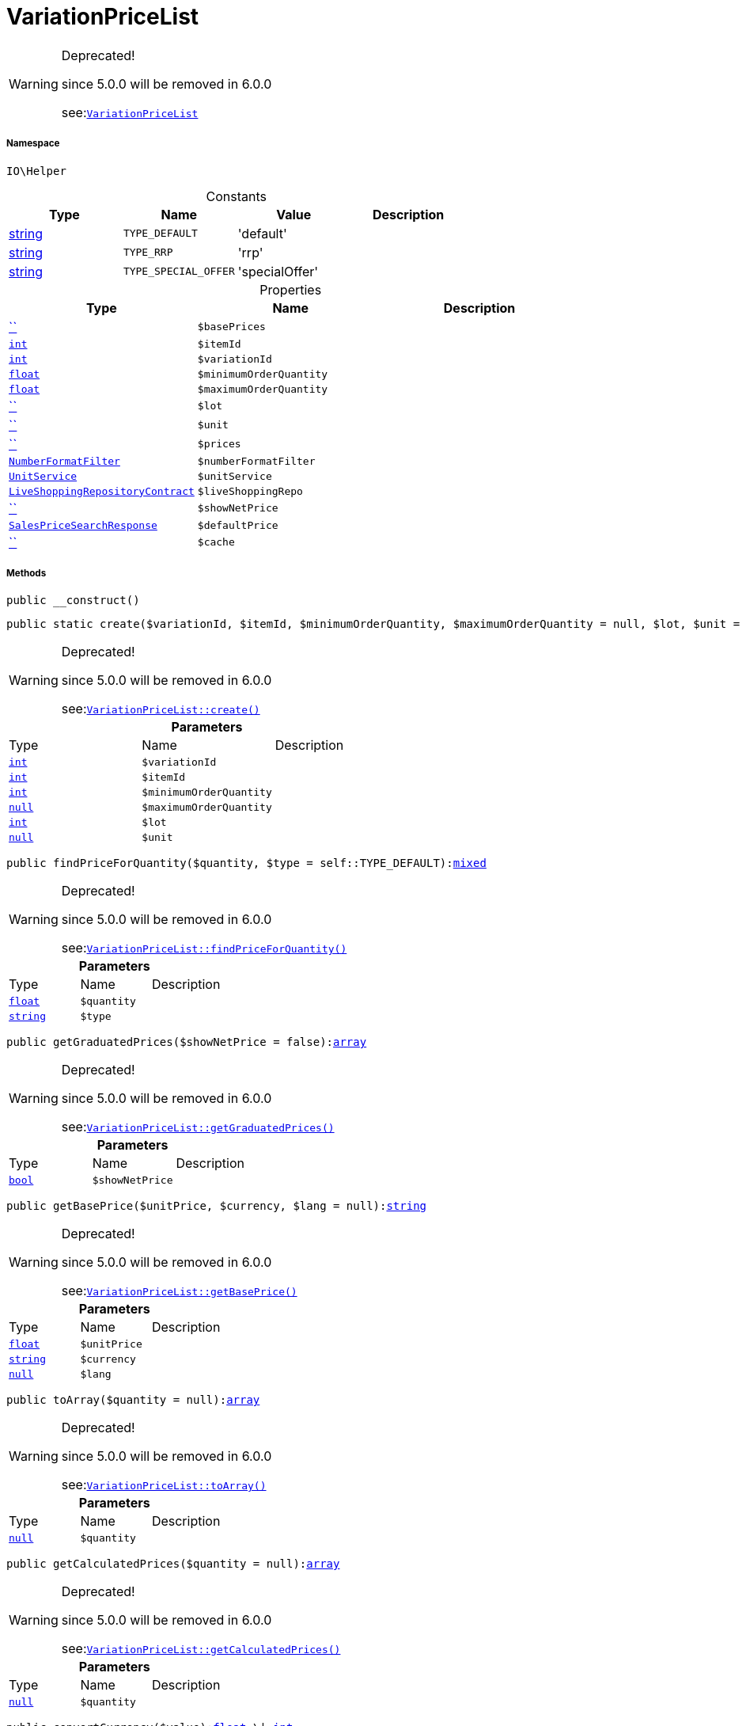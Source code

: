:table-caption!:
:example-caption!:
:source-highlighter: prettify
:sectids!:
[[io__variationpricelist]]
= VariationPriceList



[WARNING]
.Deprecated! 
====

since 5.0.0 will be removed in 6.0.0

see:xref:stable7@interface::Webshop.adoc#webshop_helpers_variationpricelist[`VariationPriceList`]
====


===== Namespace

`IO\Helper`




.Constants
|===
|Type |Name |Value |Description

|link:http://php.net/string[string^]
a|`TYPE_DEFAULT`
|'default'
|
|link:http://php.net/string[string^]
a|`TYPE_RRP`
|'rrp'
|
|link:http://php.net/string[string^]
a|`TYPE_SPECIAL_OFFER`
|'specialOffer'
|
|===


.Properties
|===
|Type |Name |Description

|         xref:5.0.0@plugin-::.adoc#[``]
a|`$basePrices`
||link:http://php.net/int[`int`^]
a|`$itemId`
||link:http://php.net/int[`int`^]
a|`$variationId`
||link:http://php.net/float[`float`^]
a|`$minimumOrderQuantity`
||link:http://php.net/float[`float`^]
a|`$maximumOrderQuantity`
||         xref:5.0.0@plugin-::.adoc#[``]
a|`$lot`
||         xref:5.0.0@plugin-::.adoc#[``]
a|`$unit`
||         xref:5.0.0@plugin-::.adoc#[``]
a|`$prices`
||xref:IO/Extensions/Filters/NumberFormatFilter.adoc#[`NumberFormatFilter`]
a|`$numberFormatFilter`
||xref:IO/Services/UnitService.adoc#[`UnitService`]
a|`$unitService`
||xref:stable7@interface::Liveshopping.adoc#liveshopping_contracts_liveshoppingrepositorycontract[`LiveShoppingRepositoryContract`]
a|`$liveShoppingRepo`
||         xref:5.0.0@plugin-::.adoc#[``]
a|`$showNetPrice`
||xref:stable7@interface::Item.adoc#item_models_salespricesearchresponse[`SalesPriceSearchResponse`]
a|`$defaultPrice`
||         xref:5.0.0@plugin-::.adoc#[``]
a|`$cache`
|
|===


===== Methods

[source%nowrap, php, subs=+macros]
[#__construct]
----

public __construct()

----







[source%nowrap, php, subs=+macros]
[#create]
----

public static create($variationId, $itemId, $minimumOrderQuantity, $maximumOrderQuantity = null, $lot, $unit = null):xref:IO/Helper/VariationPriceList.adoc#[VariationPriceList]

----

[WARNING]
.Deprecated! 
====

since 5.0.0 will be removed in 6.0.0

see:xref:stable7@interface::Webshop.adoc#webshop_helpers_variationpricelist_create[`VariationPriceList::create()`]
====






.*Parameters*
|===
|Type |Name |Description
|link:http://php.net/int[`int`^]
a|`$variationId`
|

|link:http://php.net/int[`int`^]
a|`$itemId`
|

|link:http://php.net/int[`int`^]
a|`$minimumOrderQuantity`
|

|         xref:5.0.0@plugin-null::null.adoc#[`null`]
a|`$maximumOrderQuantity`
|

|link:http://php.net/int[`int`^]
a|`$lot`
|

|         xref:5.0.0@plugin-null::null.adoc#[`null`]
a|`$unit`
|
|===


[source%nowrap, php, subs=+macros]
[#findpriceforquantity]
----

public findPriceForQuantity($quantity, $type = self::TYPE_DEFAULT):link:http://php.net/mixed[mixed^]

----

[WARNING]
.Deprecated! 
====

since 5.0.0 will be removed in 6.0.0

see:xref:stable7@interface::Webshop.adoc#webshop_helpers_variationpricelist_findpriceforquantity[`VariationPriceList::findPriceForQuantity()`]
====






.*Parameters*
|===
|Type |Name |Description
|link:http://php.net/float[`float`^]
a|`$quantity`
|

|link:http://php.net/string[`string`^]
a|`$type`
|
|===


[source%nowrap, php, subs=+macros]
[#getgraduatedprices]
----

public getGraduatedPrices($showNetPrice = false):link:http://php.net/array[array^]

----

[WARNING]
.Deprecated! 
====

since 5.0.0 will be removed in 6.0.0

see:xref:stable7@interface::Webshop.adoc#webshop_helpers_variationpricelist_getgraduatedprices[`VariationPriceList::getGraduatedPrices()`]
====






.*Parameters*
|===
|Type |Name |Description
|link:http://php.net/bool[`bool`^]
a|`$showNetPrice`
|
|===


[source%nowrap, php, subs=+macros]
[#getbaseprice]
----

public getBasePrice($unitPrice, $currency, $lang = null):link:http://php.net/string[string^]

----

[WARNING]
.Deprecated! 
====

since 5.0.0 will be removed in 6.0.0

see:xref:stable7@interface::Webshop.adoc#webshop_helpers_variationpricelist_getbaseprice[`VariationPriceList::getBasePrice()`]
====






.*Parameters*
|===
|Type |Name |Description
|link:http://php.net/float[`float`^]
a|`$unitPrice`
|

|link:http://php.net/string[`string`^]
a|`$currency`
|

|         xref:5.0.0@plugin-null::null.adoc#[`null`]
a|`$lang`
|
|===


[source%nowrap, php, subs=+macros]
[#toarray]
----

public toArray($quantity = null):link:http://php.net/array[array^]

----

[WARNING]
.Deprecated! 
====

since 5.0.0 will be removed in 6.0.0

see:xref:stable7@interface::Webshop.adoc#webshop_helpers_variationpricelist_toarray[`VariationPriceList::toArray()`]
====






.*Parameters*
|===
|Type |Name |Description
|         xref:5.0.0@plugin-null::null.adoc#[`null`]
a|`$quantity`
|
|===


[source%nowrap, php, subs=+macros]
[#getcalculatedprices]
----

public getCalculatedPrices($quantity = null):link:http://php.net/array[array^]

----

[WARNING]
.Deprecated! 
====

since 5.0.0 will be removed in 6.0.0

see:xref:stable7@interface::Webshop.adoc#webshop_helpers_variationpricelist_getcalculatedprices[`VariationPriceList::getCalculatedPrices()`]
====






.*Parameters*
|===
|Type |Name |Description
|         xref:5.0.0@plugin-null::null.adoc#[`null`]
a|`$quantity`
|
|===


[source%nowrap, php, subs=+macros]
[#convertcurrency]
----

public convertCurrency($value):link:http://php.net/float[float^] \| link:http://php.net/int[int^]

----

[WARNING]
.Deprecated! 
====

since 5.0.0 will be removed in 6.0.0

see:xref:stable7@interface::Webshop.adoc#webshop_helpers_variationpricelist_convertcurrency[`VariationPriceList::convertCurrency()`]
====






.*Parameters*
|===
|Type |Name |Description
|link:http://php.net/float[`float`^]
a|`$value`
|
|===


[source%nowrap, php, subs=+macros]
[#convertgrossnet]
----

public convertGrossNet()

----







[source%nowrap, php, subs=+macros]
[#getdefaultprice]
----

public getDefaultPrice():link:http://php.net/mixed[mixed^]

----

[WARNING]
.Deprecated! 
====

since 5.0.0 will be removed in 6.0.0

see:xref:stable7@interface::Webshop.adoc#webshop_helpers_variationpricelist_getdefaultprice[`VariationPriceList::getDefaultPrice()`]
====






[source%nowrap, php, subs=+macros]
[#frommemorycache]
----

public fromMemoryCache()

----







[source%nowrap, php, subs=+macros]
[#resetmemorycache]
----

public resetMemoryCache($key = null)

----







.*Parameters*
|===
|Type |Name |Description
|         xref:5.0.0@plugin-::.adoc#[``]
a|`$key`
|
|===


